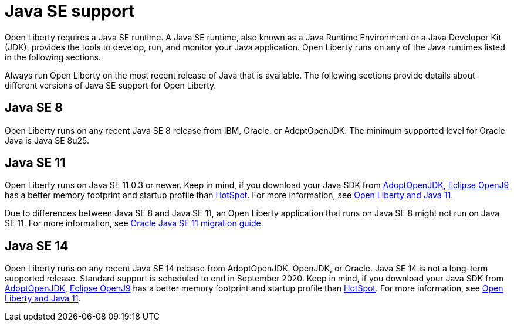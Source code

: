 // Copyright (c) 2018 IBM Corporation and others.
// Licensed under Creative Commons Attribution-NoDerivatives
// 4.0 International (CC BY-ND 4.0)
//   https://creativecommons.org/licenses/by-nd/4.0/
//
// Contributors:
//     IBM Corporation
//
:page-layout: general-reference
:page-type: general
= Java SE support

Open Liberty requires a Java SE runtime. A Java SE runtime, also known as a Java Runtime Environment or a Java Developer Kit (JDK), provides the tools to develop, run, and monitor your Java application. Open Liberty runs on any of the Java runtimes listed in the following sections. 


Always run Open Liberty on the most recent release of Java that is available. The following sections provide details about different versions of Java SE support for Open Liberty.

== Java SE 8
Open Liberty runs on any recent Java SE 8 release from IBM, Oracle, or AdoptOpenJDK. The minimum supported level for Oracle Java is Java SE 8u25.

== Java SE 11
Open Liberty runs on Java SE 11.0.3 or newer. Keep in mind, if you download your Java SDK from https://adoptopenjdk.net/index.html?variant=openjdk11&jvmVariant=openj9[AdoptOpenJDK], link:https://www.eclipse.org/openj9/[Eclipse OpenJ9] has a better memory footprint and startup profile than link:https://openjdk.java.net/groups/hotspot/[HotSpot].
For more information, see https://openliberty.io/blog/2019/02/06/java-11.html[Open Liberty and Java 11]. 

Due to differences between Java SE 8 and Java SE 11, an Open Liberty application that runs on Java SE 8 might not run on Java SE 11. For more information, see https://docs.oracle.com/en/java/javase/11/migrate/index.html#JSMIG-GUID-C25E2B1D-6C24-4403-8540-CFEA875B994A[Oracle Java SE 11 migration guide].

== Java SE 14
Open Liberty runs on any recent Java SE 14 release from AdoptOpenJDK, OpenJDK, or Oracle. Java SE 14 is not a long-term supported release. Standard support is scheduled to end in September 2020. Keep in mind, if you download your Java SDK from https://adoptopenjdk.net/index.html?variant=openjdk14&jvmVariant=openj9[AdoptOpenJDK], link:https://www.eclipse.org/openj9/[Eclipse OpenJ9] has a better memory footprint and startup profile than link:https://openjdk.java.net/groups/hotspot/[HotSpot].
For more information, see https://openliberty.io/blog/2019/02/06/java-11.html[Open Liberty and Java 11]. 

